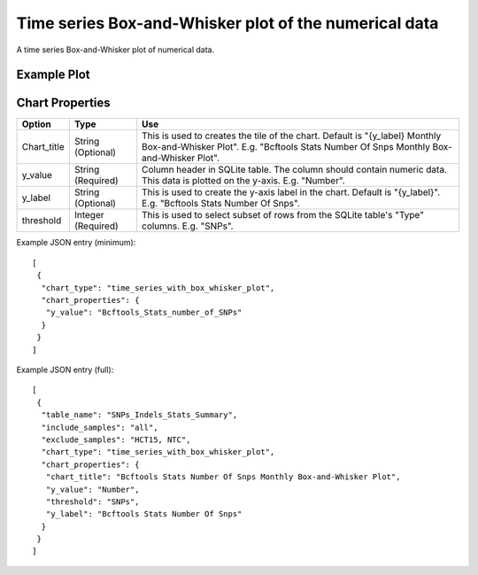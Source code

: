 Time series Box-and-Whisker plot of the numerical data
======================================================


A time series Box-and-Whisker plot of numerical data.


Example Plot
````````````
.. image:: ../_static/timeseries_box_whisker.png


Chart Properties
````````````````

+------------------+-----------------------------------+-----------------------------------------------------------------------------------------------+
| Option           | Type                              | Use                                                                                           |
+==================+===================================+===============================================================================================+
| Chart_title      | String (Optional)                 | This is used to creates the tile of the chart.                                                |
|                  |                                   | Default is  "{y_label} Monthly Box-and-Whisker Plot".                                         |
|                  |                                   | E.g. "Bcftools Stats Number Of Snps Monthly Box-and-Whisker Plot".                            |
+------------------+-----------------------------------+-----------------------------------------------------------------------------------------------+
| y_value          | String (Required)                 | Column header in SQLite table. The column should contain numeric data.                        |    
|                  |                                   | This data is plotted on the y-axis.                                                           |
|                  |                                   | E.g. "Number".                                                                                |
+------------------+-----------------------------------+-----------------------------------------------------------------------------------------------+
| y_label          | String (Optional)                 | This is used to create the y-axis label in the chart.                                         |
|                  |                                   | Default is "{y_label}".                                                                       |
|                  |                                   | E.g. "Bcftools Stats Number Of Snps".                                                         |
+------------------+-----------------------------------+-----------------------------------------------------------------------------------------------+
| threshold        | Integer (Required)                | This is used to select subset of rows from the SQLite table's "Type" columns.                 |
|                  |                                   | E.g. "SNPs".                                                                                  |
+------------------+-----------------------------------+-----------------------------------------------------------------------------------------------+


Example JSON entry (minimum)::

     [
      {
       "chart_type": "time_series_with_box_whisker_plot",
       "chart_properties": {
        "y_value": "Bcftools_Stats_number_of_SNPs"
       }
      }
     ]

Example JSON entry (full)::

     [
      {
       "table_name": "SNPs_Indels_Stats_Summary",
       "include_samples": "all",
       "exclude_samples": "HCT15, NTC",
       "chart_type": "time_series_with_box_whisker_plot",
       "chart_properties": {
        "chart_title": "Bcftools Stats Number Of Snps Monthly Box-and-Whisker Plot",
        "y_value": "Number",
        "threshold": "SNPs",
        "y_label": "Bcftools Stats Number Of Snps"
       }
      }
     ]





